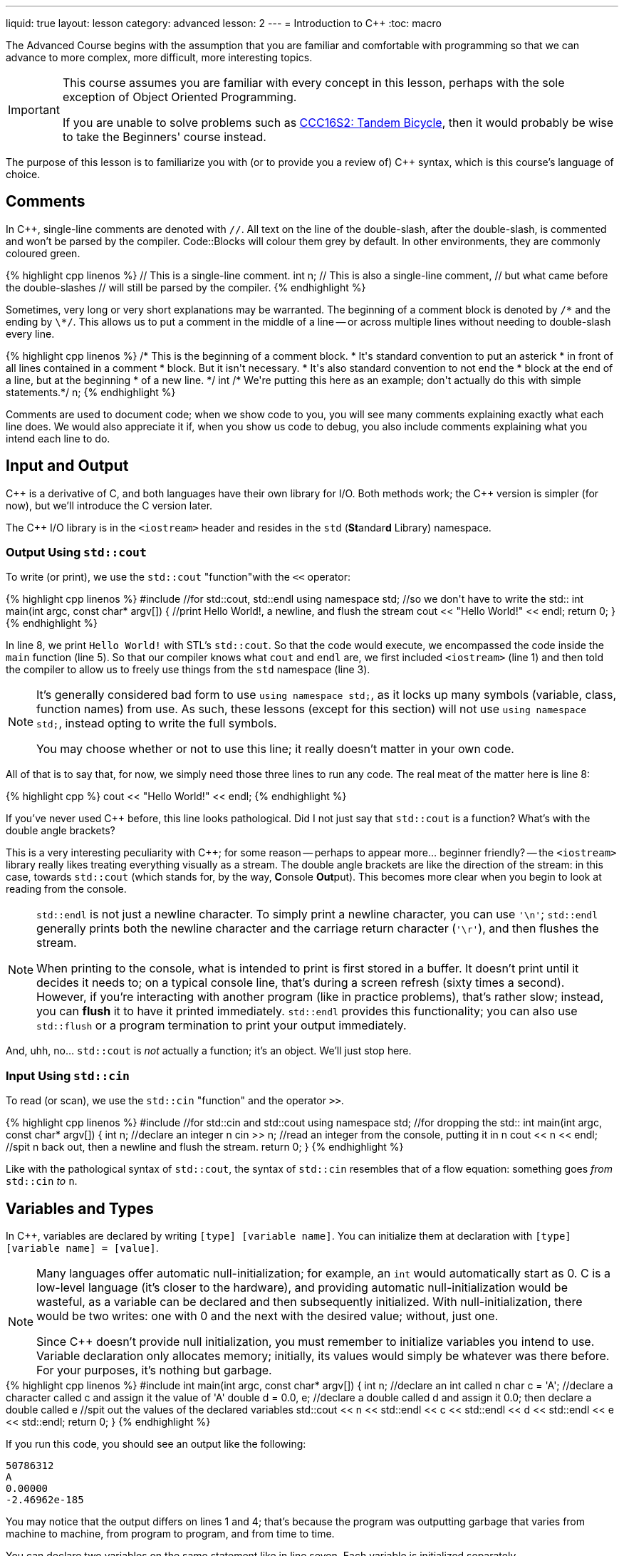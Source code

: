 ---
liquid: true
layout: lesson
category: advanced
lesson: 2
---
= Introduction to {cpp}
:toc: macro

The Advanced Course begins with the assumption that you are familiar and comfortable with programming so that we can advance to more complex, more difficult, more interesting topics.

[IMPORTANT]
====
This course assumes you are familiar with every concept in this lesson, perhaps with the sole exception of Object Oriented Programming.

If you are unable to solve problems such as link:++http://wcipeg.com/problem/ccc16s2++[CCC16S2: Tandem Bicycle], then it would probably be wise to take the Beginners' course instead.
====

The purpose of this lesson is to familiarize you with (or to provide you a review of) C++ syntax, which is this course's language of choice.

toc::[]

== Comments

In C++, single-line comments are denoted with ``//``.
All text on the line of the double-slash, after the double-slash, is commented and won't be parsed by the compiler.
Code::Blocks will colour them grey by default.
In other environments, they are commonly coloured green.

++++
{% highlight cpp linenos %}
// This is a single-line comment.

int n; // This is also a single-line comment,
       // but what came before the double-slashes
       // will still be parsed by the compiler.
{% endhighlight %}
++++

Sometimes, very long or very short explanations may be warranted.
The beginning of a comment block is denoted by ``/\*`` and the ending by ``\*/``.
This allows us to put a comment in the middle of a line -- or across multiple lines without needing to double-slash every line.

++++
{% highlight cpp linenos %}
/* This is the beginning of a comment block.
 * It's standard convention to put an asterick
 * in front of all lines contained in a comment
 * block.
   But it isn't necessary.
 * It's also standard convention to not end the
 * block at the end of a line, but at the beginning
 * of a new line.
 */

int /* We're putting this here as an example;
don't actually do this with simple statements.*/ n;
{% endhighlight %}
++++

Comments are used to document code; when we show code to you, you will see many comments explaining exactly what each line does.
We would also appreciate it if, when you show us code to debug, you also include comments explaining what you intend each line to do.

== Input and Output

C++ is a derivative of C, and both languages have their own library for I/O.
Both methods work; the {cpp} version is simpler (for now), but we'll introduce the C version later.

The {cpp} I/O library is in the ``<iostream>`` header and resides in the ``std`` (**St**andar**d** Library) namespace.

=== Output Using ``std::cout``

To write (or print), we use the ``std::cout`` "function"with the ``<<`` operator:

++++
{% highlight cpp linenos %}
#include <iostream>  //for std::cout, std::endl

using namespace std; //so we don't have to write the std::

int main(int argc, const char* argv[])
{
    //print Hello World!, a newline, and flush the stream
    cout << "Hello World!" << endl;
    return 0;
}
{% endhighlight %}
++++

In line 8, we print ``Hello World!`` with STL's ``std::cout``.
So that the code would execute, we encompassed the code inside the ``main`` function (line 5).
So that our compiler knows what ``cout`` and ``endl`` are, we first included ``<iostream>`` (line 1) and then told the compiler to allow us to freely use things from the ``std`` namespace (line 3).

[NOTE]
====
It's generally considered bad form to use ``using namespace std;``, as it locks up many symbols (variable, class, function names) from use.
As such, these lessons (except for this section) will not use ``using namespace std;``, instead opting to write the full symbols.

You may choose whether or not to use this line; it really doesn't matter in your own code.
====

All of that is to say that, for now, we simply need those three lines to run any code.
The real meat of the matter here is line 8:
++++
{% highlight cpp %}
    cout << "Hello World!" << endl;
{% endhighlight %}
++++
If you've never used {cpp} before, this line looks pathological.
Did I not just say that ``std::cout`` is a function?
What's with the double angle brackets?

This is a very interesting peculiarity with {cpp}; for some reason -- perhaps to appear more... beginner friendly? -- the ``<iostream>`` library really likes treating everything visually as a stream.
The double angle brackets are like the direction of the stream: in this case, towards ``std::cout`` (which stands for, by the way, **C**onsole **Out**put).
This becomes more clear when you begin to look at reading from the console.

[NOTE]
====
``std::endl`` is not just a newline character.
To simply print a newline character, you can use ``'\n'``; ``std::endl`` generally prints both the newline character and the carriage return character (``'\r'``), and then flushes the stream.

When printing to the console, what is intended to print is first stored in a buffer.
It doesn't print until it decides it needs to; on a typical console line, that's during a screen refresh (sixty times a second).
However, if you're interacting with another program (like in practice problems), that's rather slow; instead, you can *flush* it to have it printed immediately.
``std::endl`` provides this functionality; you can also use ``std::flush`` or a program termination to print your output immediately.
====

And, uhh, no... ``std::cout`` is _not_ actually a function; it's an object.
We'll just stop here.

=== Input Using ``std::cin``

To read (or scan), we use the ``std::cin`` "function" and the operator ``>>``.

++++
{% highlight cpp linenos %}
#include <stdio.h>   //for std::cin and std::cout

using namespace std; //for dropping the std::

int main(int argc, const char* argv[])
{
    int n;             //declare an integer n
    cin >> n;          //read an integer from the console, putting it in n
    cout << n << endl; //spit n back out, then a newline and flush the stream.
    return 0;
}
{% endhighlight %}
++++

Like with the pathological syntax of ``std::cout``, the syntax of ``std::cin`` resembles that of a flow equation: something goes _from_ ``std::cin`` _to_ ``n``.

== Variables and Types

In {cpp}, variables are declared by writing ``[type] [variable name]``.
You can initialize them at declaration with ``[type] [variable name] = [value]``.

[NOTE]
====
Many languages offer automatic null-initialization; for example, an ``int`` would automatically start as 0.
C is a low-level language (it's closer to the hardware), and providing automatic null-initialization would be wasteful, as a variable can be declared and then subsequently initialized.
With null-initialization, there would be two writes: one with 0 and the next with the desired value; without, just one.

Since {cpp} doesn't provide null initialization, you must remember to initialize variables you intend to use.
Variable declaration only allocates memory; initially, its values would simply be whatever was there before.
For your purposes, it's nothing but garbage.
====

++++
{% highlight cpp linenos %}
#include <iostream>

int main(int argc, const char* argv[])
{
    int n;                  //declare an int called n
    char c = 'A';           //declare a character called c and assign it the value of 'A'
    double d = 0.0, e;      //declare a double called d and assign it 0.0; then declare a double called e

    //spit out the values of the declared variables
    std::cout << n << std::endl << c << std::endl << d << std::endl << e << std::endl;
    return 0;
}
{% endhighlight %}
++++

If you run this code, you should see an output like the following:

----
50786312
A
0.00000
-2.46962e-185
----

You may notice that the output differs on lines 1 and 4; that's because the program was outputting garbage that varies from machine to machine, from program to program, and from time to time.

You can declare two variables on the same statement like in line seven.
Each variable is initialized separately.

In {cpp}, there are four primitive types:

- the ``int``, an **int**egral type which supports integers from -2,147,483,648 to 2,147,483,647,
- the ``float``, a **float**ing-point type which supports six decimal digits of precision,
- the ``char``, a single-byte type which supports the default 128 ASCII **char**acters, and
- the ``bool``, a **bool**ean type which supports the boolean values ``true`` (1) and ``false``(2).

[NOTE]
====
You may be more familiar with the ``double`` primitive type, which is the **double**-precision floating-point type; if you ever find yourself really in need of using floating points, the ``double`` is most likely a better choice than the ``float``.

The ``double`` supports fifteen decimal digits of precision.
====
[NOTE]
====
In general, try to avoid using floating-point types, especially if your calculations include addition and subtraction.
If you must use floating points, try to restrict them to multiplication and division.

You can see why this is the case if you try to test if ``0.1 + 0.2 == 0.3``, or if ``1.0 / 0.0 == 1.0 / -0.0``.
In the former case, there's not enough precision and the addition results in an extra little \(4\times10^{-17}\); in the latter, ``1.0 / 0.0`` should result ``#INF`` and ``1.0 / -0.0`` should result ``-#INF``, even though ``0.0`` and ``-0.0`` are both mathematically and computationally equivalent.
====

=== Operations on Primitives

There are six base operations, five compound operations, and four abbreviated operations that can be applied to primitive types:

- *assignment:* ``a = b`` sets the value of ``a`` to the value of ``b`` (whether ``b`` is a constant or variable), and returns the new value of ``a``. You can assign smaller types to larger types, like if ``a`` was an ``int`` and ``b`` was a ``char``.
- *addition:* ``a + b`` returns the sum of ``a`` and ``b``; the return type is the largest type in the operation (in the order of ``double``, ``int``, ``char``). ``int``s and ``char``s can overflow -- if the result if over the capacity of the type, it will wrap around. Floating-point overflows result ``#INF``.
- *subtraction:* ``a - b`` returns the difference of ``b`` from ``a``; the return type and overflow behaviour is the same as with addition.
- *multiplication:* ``a * b`` retursn the product of ``a`` and `` b``. The return type and overflow behaviour is the same as with addition.
- *division:* ``a / b`` returns the quotient of ``a`` divided by ``b``. If both ``a`` and ``b`` are integral types, the return type is also integral and the result is truncated (round towards zero). If either is a floating-point type, the result will be floating-point. Integer division by zero will immediately crash a program. Floating-point division by zero results ``&pm;INF`` depending on the signs of the divisor and the zero and ``#IND`` if the numerator is also zero.
- *modulus:* ``a % b`` returns the modulus, or remainder, of ``a`` divided by ``b``. The modulus is only valid across integral types, and anything modulo zero will immediately crash the program. Typically, the result of a modulus has the same sign as the divisor.

The five compound operations do both an operation and an assignment:

++++
{% highlight cpp %}
    n += m; //equivalent to n = n + m;
    n -= m; //equivalent to n = n - m;
    n *= m; //equivalent to n = n * m;
    n /= m; //equivalent to n = n / m;
    n %= m; //equivalent to n = n % m;
    n ++;   //equivalent to n = n + 1;, but returns the original value of n.
    ++ n;   //equivalent to n = n + 1;
    n --;   //equivalent to n = n - 1;, but returns the original value of n.
    -- n;   //equivalent to n = n - 1;
{% endhighlight %}
++++

Since operations can both assign and return a value, you can do things like this:

++++
{% highlight cpp %}
    std::cout << 3 + (n = m + (l *= 2));
    // assigns l to 2l, n to m + 2l, and prints 3 + m + 2l
{% endhighlight %}
++++

==== Boolean Operations and Branching

Branching is an important part of any program. In {cpp}, this is accomplished using the ``if`` and ``switch`` statements:

++++
{% highlight cpp linenos %}
    if (n > 10) //for n is some int
    {
        std::cout << "n is greater than 10." << std::endl;
    }
    else if (n < 10)
    {
        std::cout << "n is less than 10." << std::endl;
    }
    else
    {
        std::cout << "n is 10." << std::endl;
    }
    
    switch (c) //for c is some char
    {
        case 'Z':
            std::cout << "Z, the last letter of the alphabet" << std::endl;
            break; //ends the branch
        case 'Y':
            std::cout << "Y, a consonant, but also ";
            //because there's no break statement, the 'Y' case leaks
            //into the next cases.
        case 'A':
        case 'E': //you can chain cases that should
        case 'I': //result in the same behavior.
        case 'O':
        case 'U':
            std::cout << c << ", a vowel." << std::endl;
            break;
        default:
            std::cout << "fatal error, terminating program" << std::endl;
            c = 1/0;
            break;
    }
{% endhighlight %}
++++

While ``if`` statements take boolean values, ``switch`` statements take a variable and check cases against constant, compiler-time-deterministic values.

[NOTE]
====
Since ``if`` statements directly take boolean variables, if you have a boolean variable you wish to check, you can directly put it into the statement:

++++
{% highlight cpp %}
    bool b = true;
    if (b)
    {
        std::cout << "asdf";
    }
{% endhighlight %}
++++

will always write ``asdf``, barring extreme circumstances.
====

To use other primitive types with ``if`` statements (or more generally, conditional statements), you can use various boolean operators:

- *equivalence:* ``a == b`` returns ``true`` if ``a`` and ``b`` have exactly the same value, bit-by-bit (with the exception that `0.0` and `-0.0` are equivalent). Otherwise, it returns ``false``.
- *not equal to:* ``a != b`` returns ``true`` if ``a`` is _not_ equivalent to ``b``. Otherwise, it returns ``false``. Commonly, this is called the "bang equals". This operator is also equivalent to an exclusive or on boolean values.
- *strict less than:* ``a < b`` returns ``true`` if ``a`` is less than, and not equal to, ``b``. Otherwise, it returns ``false``.
- *strict greater than:* ``a > b`` returns ``true`` if ``a`` is greater than, and not equal to, ``b``. Otherwise, it returns ``false``.
- *less than or equal to:* ``a \<= b`` returns ``true`` if ``a`` is less than _or_ equal to ``b``. Otherwise, it returns ``false``.
- *greater than or equal to:* ``a >= b`` returns ``true`` if ``a`` is greater than _or_ equal to ``b``. Otherwise, it returns ``false``.
- *logical negation:* ``!a`` returns ``true`` if ``a`` is ``false`` and vice-versa. This operator is commonly called the "bang," and is also known as the "logical NOT."
- *logical AND:* ``a && b`` returns ``true`` if both ``a`` and ``b`` are true, and otherwise ``false``. Evaluation is always left-to-right; if ``a`` is ``false``, then ``b`` will not be evaluated.
- *logical OR:* ``a || b`` returns ``true`` if _either_ ``a`` or ``b`` are true, and otherwise ``false``. Evaluation is always left-to-right; if ``a`` is ``true``, then ``b`` will not be evaluated.
- *ternary operator:* ``a ? b : c`` returns ``b`` if ``a`` is ``true``, and ``c`` if ``a`` is ``false``. This is a powerful operator that allows for interesting shortcuts in code; typically, they make code harder to read, but easier to write. Interestingly, despite being defined similarly, they don't behave similarly to ``if`` statements; they are, on average, 60% faster.

[IMPORTANT]
====
When checking for equivalence, ensure that you use the _double equal_ operator, or you will be assigning values and using the assigned value!
``if (n = 0)`` will _never_ fire, and ``if (n = 1)`` will _always_ fire because the assigned values will always be used in the check!
====
[NOTE]
====
Because the logical AND and logical OR will ignore their second operand if the result can be determined directly from the first, compound expressions can be dangerous. ``true || (++n > 10)`` will _never_ increment n.

However, they can also be useful when checking things that may explode in your face without extra checks:
``d != 0 && n / d > 3``
will never explode your program due to a divide-by-zero, as if ``d`` were zero then ``n / d`` would never evaluate.
====

=== Arrays

In C++, an array is a modifier on a type. They're declared by adding ``[]`` at the end of variable name, initialized with ``{}``, and accessed with ``[]``.

++++
{% highlight cpp linenos %}
    int n, arr[10];
    double darr[] = {3.0, 3.1, 3.14, 3.141, 3.1415, 3.14159};
    int arr_null_init[100] = {1};
{% endhighlight %}
++++

Line 1 declares an ``int``, ``n``, and an array of 10 ``int``s, ``arr``.
Both are filled with garbage.

Line 2 declares an array of six ``double``s, initialized to pi at various precisions.
Line 3 declares an array of a hundred ``int``s, all initizalized to zero _except_ position 0, which is initialized to ``1``.

In {cpp}, arrays are zero-indexed:

++++
{% highlight cpp linenos %}
    int arr[10] = {0, 1, 2, 3, 4, 5, 6, 7, 8, 9};
    std::cout << arr[0] << arr[9] << arr[10];
{% endhighlight %}
++++

This snippet of code will output ``09`` and then some garbage (there are no spaces as we didn't specify any), since the 10th index is after the end of the array.

==== Variable-size Arrays: ``std::vector``

If you need an array type but don't know how many elements you need, you can use an ``std::vector`` from ``<vector>``.
``std::vector``s begin with zero size and zero capacity, but increase as you add more elements with ``std::vector<T>::push_back(T)``, create more elements with std::vector<T>::emplace_back(T())``, or reserve space for elements with ``std::vector<T>::reserve(int)``.
The increase in size and capacity is done automatically when needed.

Elements can also be removed off the back with ``std::vector<T>::pop_back()``.

When declaring vectors, a type must be specified in angle brackets.
Since they are not primitive types, vectors are automatically initialized.

++++
{% highlight cpp linenos %}
#include <vector>
#include <iostream>

int main(int argc, const char* argv[])
{
    std::vector<int> arr;   //no need to set initializations! In fact, they'll give you errors.
    int size, in = 0;
    
    std::cin >> size;

    arr.reserve(size)
    
    while(in >= 0)         //leave when you get a negative input
    {
	arr.push_back(in); //will automatically add directly to the end of the vector
        std::cin >> in;
    }

    //spit everything back out
    for (int i = 1; i < arr.size(); ++i)
    {
        std::cout << arr[i] << std::endl;
    }
    
    return 0;
}
{% endhighlight %}
++++

== Loops

When dealing with arrays or anything which requires immediate repetition, we use loops. (Of course, you know this already.)

In {cpp}, there are three primitive loops: the ``for`` loop, the ``while`` loop, and the ``do .. while`` loop.

++++
{% highlight cpp linenos %}
    int arr[] = {0, 1, 2, 3, 4, 5, 6, 7, 8, 9};
    int arr_size = 10;
    
    ...
    
    //there are three statements in the declaration of a for-loop:
    // - the initializer, which is run as soon as scope enters the loop,
    // - the condition, which is run before each iteration, and
    // - the increment, which is run after each iteration.
    for (int i = 0; i < arr_size; ++i)
    {
        std::cout << arr[i];
    }
    std::cout << std::endl;
    
    //the while loop is simpler; it's like an if-statement but every
    //time we're about to leave the scope of the loop it goes back to
    //the condition.
    int i = 0;
    while (i < arr_size)
    {
        std::cout << arr[i];
        ++i;
    }
    
    //the do..while loop is like the while loop, except the first
    //iteration will always run.
    i = 0;
    do
    {
        std::cout << arr[i];
        ++i;
    } while (i < arr_size);
{% endhighlight %}
++++

[NOTE]
====
All three loops do not _necessarily_ need to have statements.

The ``for`` loop can be written as ``for(;;)``, and it will run as an infinite loop.
The ``while`` and ``do..while`` loops can be written as ``while(1)`` and they will also run as infinite loops.
====

Sometimes, you need to be able to control the actions of loops while inside it, usually when checking for edge cases.
In these cases, you can use the ``break`` and ``continue`` keywords:

- ``break`` immediately exits the _innermost_ loop, and
- ``continue`` immediately exits the _current iteration_ of the innermost loop. In a ``for`` loop, this counts and the end of an iteration, and the increment and condition statements will be immediately evaluated.

== Strings

C is a low-level language, and supports the ``char*`` or ``char[]`` type as a string.
In C, string manipulation is usually done through the ``<string.h>`` library.
{cpp} introduces the ``<string>`` library to make string manipulation a little less horrible.

++++
{% highlight cpp linenos %}
#include <iostream>
#include <string>
#include <string.h>

int main(int argc, const char* argv[])
{
    char cstr[1024] = "This is a C-style string.";
    strcpy(cstr+8, "C-style string manipulation.");
    strcat(cstr, " This is the most accurate version of string manipulation, ");
    strcat(cstr, "but is a pain to do when you're new to the language.");
    std::cout << cstr << std::endl;
    
    std::string str("This is a C++ STL string.");
    str = str.substr(0, 8) + "manipulation of" + str.substr(7, std::string::npos);
    str += " It's a lot easier to grasp, but it's certainly not as fast";
    str += " computationally, if you know how to do C-string manipulation.";
    std::cout << str << std::endl;
    
    return 0;
}  
{% endhighlight %}
++++

The link:++http://www.cplusplus.com/reference/cstring/++[refer]link:++http://www.cplusplus.com/reference/string/string/++[ence] is very useful when dealing with strings.

[NOTE]
====
C-strings are pointer-based and manipulation is heavy on the use of pointers.
If you aren't comfortable with pointers, you should probably stick to STL strings.
====

== Modularity

=== Functions

In C/{cpp}, there isn't really a big difference between methods/procedures and functions: they're all declared the same way and behave pretty much the same way.
Methods/procedures just have return type ``void``; that is to say, it doesn't return anything and so they can't be used in expressions.

++++
{% highlight cpp linenos %}
#include <iostream>

//return type, name, params
int add(int a, int b)
{
    //code goes here (in this case, it's unnecessary).
    //if the return type is not void, you must return a value
    //in every possible branch.
    return a + b;
}

//return type, name, params; in this case, this is a method
//so it returns void
void print(int n)
{
    std::cout << n << std::endl;
    
    //in methods, returning is optional, but you can choose to return
    //down certain branches to terminate early.
    return;
}

//main can also return void in certain environments, and typically the
//parameters are unnecessary. It's good form to include them, though.
int main(int argc, const char* argv[])
{
    print(add(2,3));
    
    //the main function actually doesn't need to return, but it's good form.
    return 0;
}
{% endhighlight %}
++++

=== ``struct``s

In {cpp} there are ``class``es you can use, but they're designed specifically for OOP and are sometimes rather finicky to work with.
``struct``s were made for C, and so they're somewhat easier to work with, since they're just wrappers for groups of data.

++++
{% highlight cpp linenos %}
#include <iostream>

struct whatever
{
    int a, b;     //member variables
    void print(); //member function prototype
}; //this semicolon is important!

// this is how you define a member function outside its parent's declaration:
// you need the scope resolution operator (::). You can also directly define
// it inside its parent, but it's better form to do it outside as there's
// less clutter when you're checking what you can do with a struct.
void whatever::print()
{
    std::cout << a + b << std::endl;
}

int main()
{
    whatever w;
    w.a = 5;
    w.b = 895623;
    w.print();
    
    return 0;
}
{% endhighlight %}
++++

=== Prototype declarations

Sometimes you will need to reference two functions or types within each other.
{cpp} compilers parse from the top of the document to the bottom, so if a symbol isn't yet declared it will start screaming at you even if it's declared later.
What you can do is make a prototype declaration to tell the compiler, "Hey, here's something I'm going to use before I define," and it won't flip out.

++++
{% highlight cpp linenos %}
int recursion_a();
int recursion_b()
{
    recursion_a();
}
int recursion_a()
{
    recursion_b();
}
{% endhighlight %}
++++
